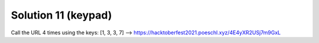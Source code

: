Solution 11 (keypad)
====================

Call the URL 4 times using the keys: [1, 3, 3, 7]
--> https://hacktoberfest2021.poeschl.xyz/4E4yXR2USj7m9GxL
